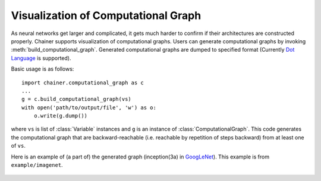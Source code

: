 Visualization of Computational Graph
====================================

.. module:: chainer.computational_graph

As neural networks get larger and complicated, it gets much harder to confirm if their architectures are constructed properly.
Chainer supports visualization of computational graphs.
Users can generate computational graphs by invoking :meth:`build_computational_graph`. Generated computational graphs are dumped to specified format (Currently `Dot Language <https://en.wikipedia.org/wiki/DOT_(graph_description_language)>`_ is supported).

Basic usage is as follows::

    import chainer.computational_graph as c
    ...
    g = c.build_computational_graph(vs)
    with open('path/to/output/file', 'w') as o:
        o.write(g.dump())

where ``vs`` is list of :class:`Variable` instances and ``g`` is an instance of :class:`ComputationalGraph`.
This code generates the computational graph that are backward-reachable (i.e. reachable by repetition of steps backward) from at least one of ``vs``.

Here is an example of (a part of) the generated graph (inception(3a) in `GoogLeNet <https://arxiv.org/abs/1409.4842>`_). This example is from ``example/imagenet``.

.. figure:: ../../image/googlenet.png
    :scale: 60%
    :align: center

.. autosummary::
   :toctree: generated/
   :nosignatures:

   chainer.computational_graph.build_computational_graph
   chainer.computational_graph.ComputationalGraph
